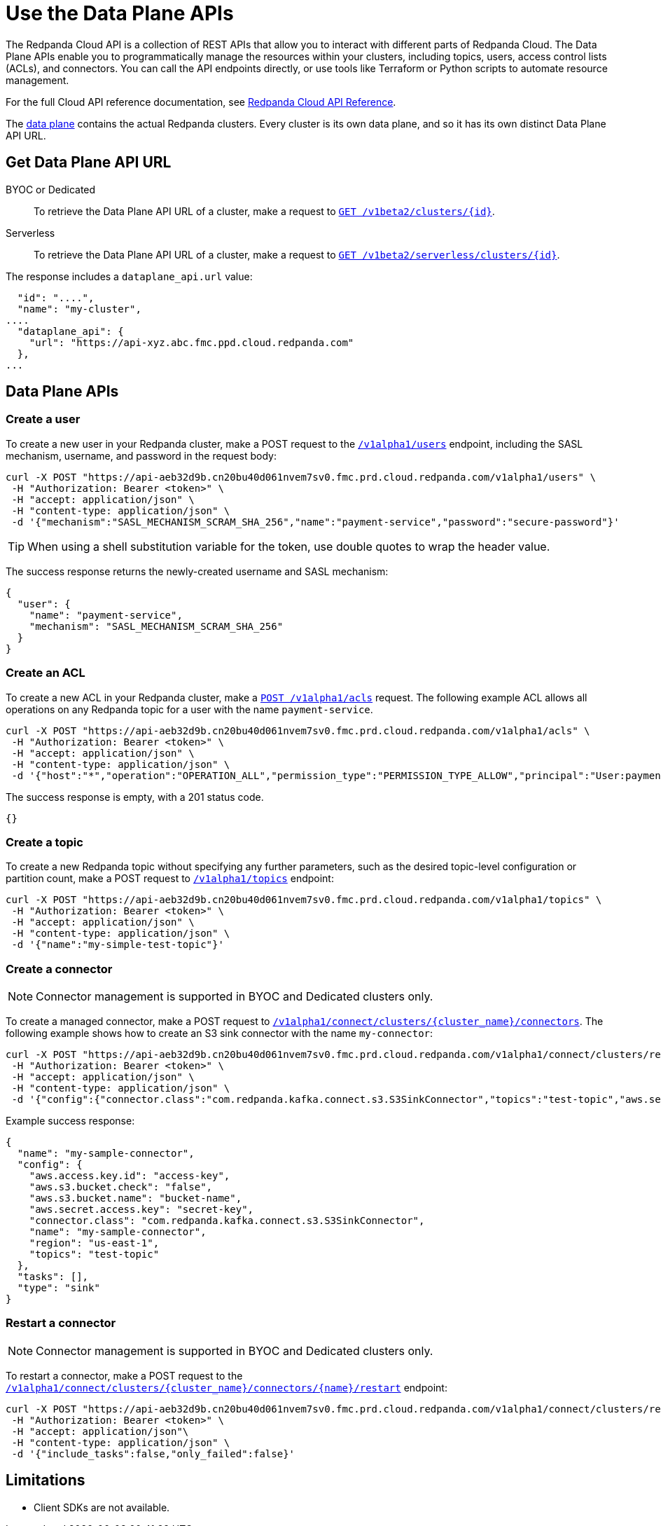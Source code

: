 = Use the Data Plane APIs
:description: Use the Data Plane APIs to manage your Redpanda Cloud clusters.
:page-aliases: deploy:deployment-option/cloud/api/cloud-dataplane-api.adoc
:page-beta: true

The Redpanda Cloud API is a collection of REST APIs that allow you to interact with different parts of Redpanda Cloud. The Data Plane APIs enable you to programmatically manage the resources within your clusters, including topics, users, access control lists (ACLs), and connectors. You can call the API endpoints directly, or use tools like Terraform or Python scripts to automate resource management.

For the full Cloud API reference documentation, see xref:api:ROOT:cloud-api.adoc[Redpanda Cloud API Reference].

The xref:manage:api/cloud-api-overview.adoc#cloud-api-architecture[data plane] contains the actual Redpanda clusters. Every cluster is its own data plane, and so it has its own distinct Data Plane API URL.

== Get Data Plane API URL

[tabs]
======
BYOC or Dedicated::
+
--
To retrieve the Data Plane API URL of a cluster, make a request to xref:api:ROOT:cloud-api.adoc#get-/v1beta2/clusters/-id-[`GET /v1beta2/clusters/\{id}`].
--

Serverless::
+
--
To retrieve the Data Plane API URL of a cluster, make a request to xref:api:ROOT:cloud-api.adoc#get-/v1beta2/serverless/clusters/-id-[`GET /v1beta2/serverless/clusters/\{id}`].
--
======

The response includes a `dataplane_api.url` value:

[,bash,lines=5]
----
  "id": "....",
  "name": "my-cluster",
....
  "dataplane_api": {
    "url": "https://api-xyz.abc.fmc.ppd.cloud.redpanda.com"
  },
...
----

== Data Plane APIs

=== Create a user

To create a new user in your Redpanda cluster, make a POST request to the xref:api:ROOT:cloud-api.adoc#post-/v1alpha1/users[`/v1alpha1/users`] endpoint, including the SASL mechanism, username, and password in the request body:

[,bash]
----
curl -X POST "https://api-aeb32d9b.cn20bu40d061nvem7sv0.fmc.prd.cloud.redpanda.com/v1alpha1/users" \
 -H "Authorization: Bearer <token>" \
 -H "accept: application/json" \
 -H "content-type: application/json" \
 -d '{"mechanism":"SASL_MECHANISM_SCRAM_SHA_256","name":"payment-service","password":"secure-password"}'
----

TIP: When using a shell substitution variable for the token, use double quotes to wrap the header value.

The success response returns the newly-created username and SASL mechanism:

[.no-copy]
----
{
  "user": {
    "name": "payment-service",
    "mechanism": "SASL_MECHANISM_SCRAM_SHA_256"
  }
}
----

=== Create an ACL

To create a new ACL in your Redpanda cluster, make a xref:api:ROOT:cloud-api.adoc#post-/v1alpha1/acls[`POST /v1alpha1/acls`] request. The following example ACL allows all operations on any Redpanda topic for a user with the name `payment-service`.

[,bash]
----
curl -X POST "https://api-aeb32d9b.cn20bu40d061nvem7sv0.fmc.prd.cloud.redpanda.com/v1alpha1/acls" \
 -H "Authorization: Bearer <token>" \
 -H "accept: application/json" \
 -H "content-type: application/json" \
 -d '{"host":"*","operation":"OPERATION_ALL","permission_type":"PERMISSION_TYPE_ALLOW","principal":"User:payment-service","resource_name":"*","resource_pattern_type":"RESOURCE_PATTERN_TYPE_LITERAL","resource_type":"RESOURCE_TYPE_TOPIC"}'
----

The success response is empty, with a 201 status code.

[.no-copy]
----
{}
----

=== Create a topic

To create a new Redpanda topic without specifying any further parameters, such as the desired topic-level configuration or partition count, make a POST request to xref:api:ROOT:cloud-api.adoc#post-/v1alpha1/topics[`/v1alpha1/topics`] endpoint:

[,bash]
----
curl -X POST "https://api-aeb32d9b.cn20bu40d061nvem7sv0.fmc.prd.cloud.redpanda.com/v1alpha1/topics" \
 -H "Authorization: Bearer <token>" \
 -H "accept: application/json" \
 -H "content-type: application/json" \
 -d '{"name":"my-simple-test-topic"}'
----

=== Create a connector

NOTE: Connector management is supported in BYOC and Dedicated clusters only.

To create a managed connector, make a POST request to xref:api:ROOT:cloud-api.adoc#post-/v1alpha1/connect/clusters/-cluster_name-/connectors[`/v1alpha1/connect/clusters/\{cluster_name}/connectors`]. The following example shows how to create an S3 sink connector with the name `my-connector`:

[,bash]
----
curl -X POST "https://api-aeb32d9b.cn20bu40d061nvem7sv0.fmc.prd.cloud.redpanda.com/v1alpha1/connect/clusters/redpanda/connectors" \
 -H "Authorization: Bearer <token>" \
 -H "accept: application/json" \
 -H "content-type: application/json" \
 -d '{"config":{"connector.class":"com.redpanda.kafka.connect.s3.S3SinkConnector","topics":"test-topic","aws.secret.access.key":"secret-key","aws.s3.bucket.name":"bucket-name","aws.access.key.id":"access-key","aws.s3.bucket.check":"false","region":"us-east-1"},"name":"my-sample-connector"}'
----

Example success response:

[.no-copy]
----
{
  "name": "my-sample-connector",
  "config": {
    "aws.access.key.id": "access-key",
    "aws.s3.bucket.check": "false",
    "aws.s3.bucket.name": "bucket-name",
    "aws.secret.access.key": "secret-key",
    "connector.class": "com.redpanda.kafka.connect.s3.S3SinkConnector",
    "name": "my-sample-connector",
    "region": "us-east-1",
    "topics": "test-topic"
  },
  "tasks": [],
  "type": "sink"
}
----

=== Restart a connector

NOTE: Connector management is supported in BYOC and Dedicated clusters only.

To restart a connector, make a POST request to the xref:api:ROOT:cloud-api.adoc#post-/v1alpha1/connect/clusters/-cluster_name-/connectors/-name-/restart[`/v1alpha1/connect/clusters/\{cluster_name}/connectors/\{name}/restart`] endpoint:

[,bash]
----
curl -X POST "https://api-aeb32d9b.cn20bu40d061nvem7sv0.fmc.prd.cloud.redpanda.com/v1alpha1/connect/clusters/redpanda/connectors/my-connector/restart" \
 -H "Authorization: Bearer <token>" \
 -H "accept: application/json"\
 -H "content-type: application/json" \
 -d '{"include_tasks":false,"only_failed":false}'
----

== Limitations

* Client SDKs are not available.


